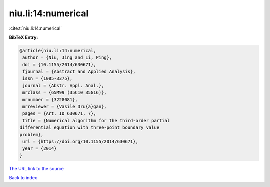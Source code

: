 niu.li:14:numerical
===================

:cite:t:`niu.li:14:numerical`

**BibTeX Entry:**

.. code-block:: bibtex

   @article{niu.li:14:numerical,
    author = {Niu, Jing and Li, Ping},
    doi = {10.1155/2014/630671},
    fjournal = {Abstract and Applied Analysis},
    issn = {1085-3375},
    journal = {Abstr. Appl. Anal.},
    mrclass = {65M99 (35C10 35G16)},
    mrnumber = {3228081},
    mrreviewer = {Vasile Dru{a}gan},
    pages = {Art. ID 630671, 7},
    title = {Numerical algorithm for the third-order partial
   differential equation with three-point boundary value
   problem},
    url = {https://doi.org/10.1155/2014/630671},
    year = {2014}
   }

`The URL link to the source <ttps://doi.org/10.1155/2014/630671}>`__


`Back to index <../By-Cite-Keys.html>`__

